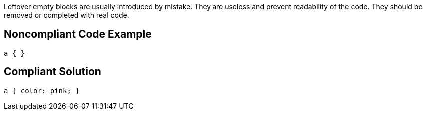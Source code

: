 Leftover empty blocks are usually introduced by mistake. They are useless and prevent readability of the code. They should be removed or completed with real code.


== Noncompliant Code Example

[source,css]
----
a { }
----


== Compliant Solution

[source,css]
----
a { color: pink; }
----

